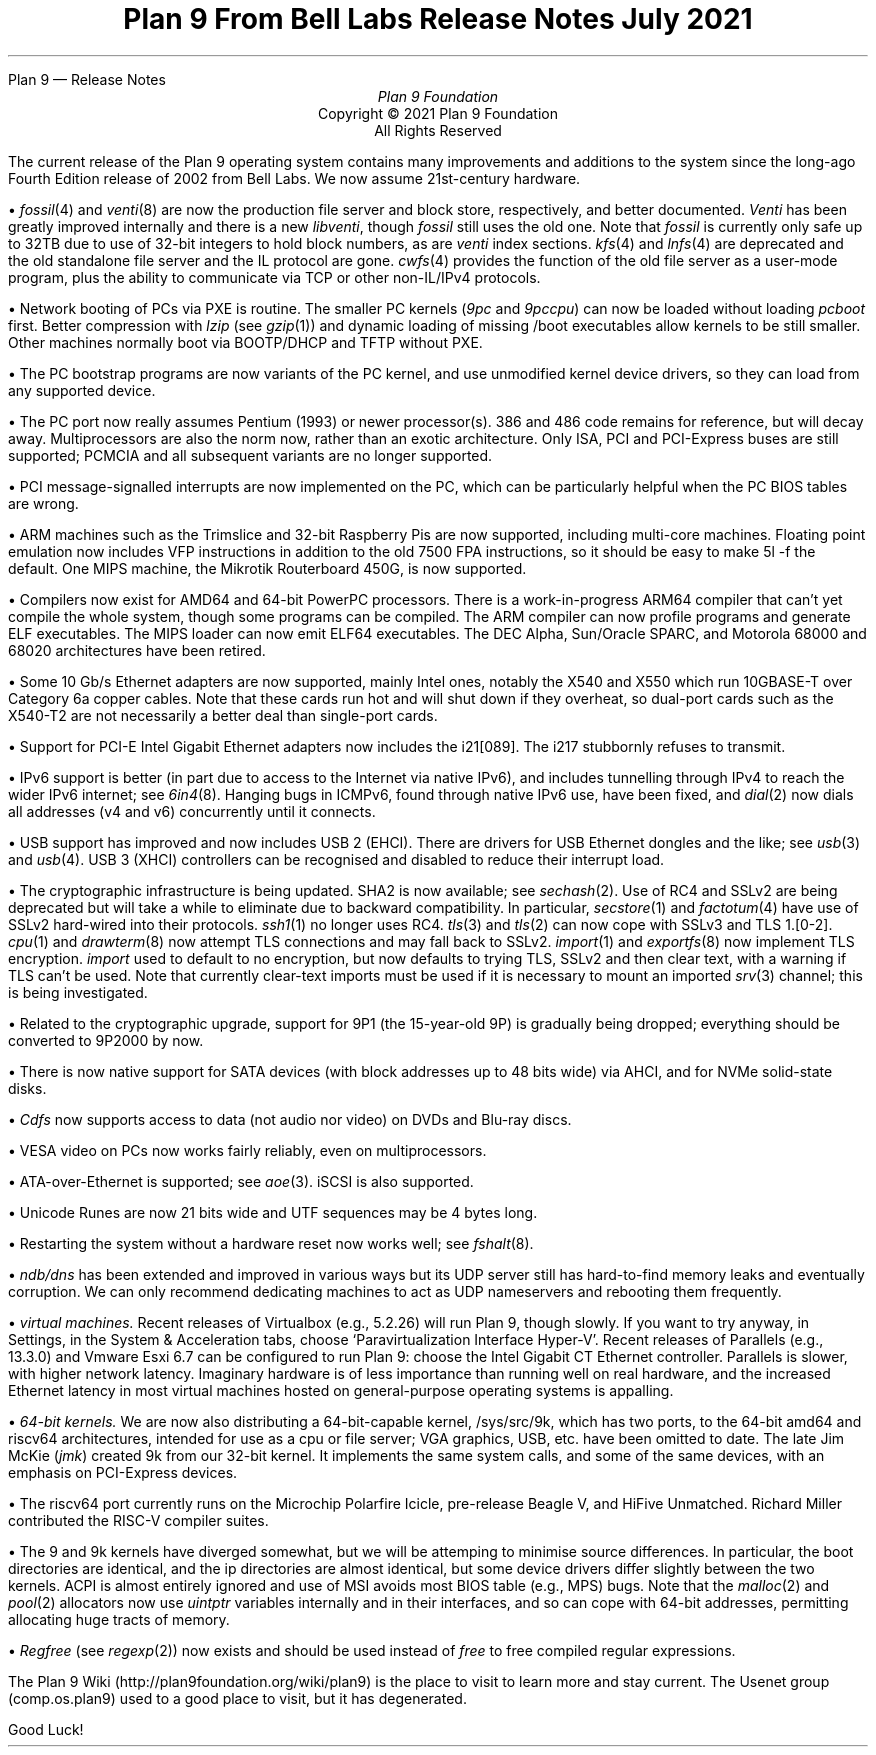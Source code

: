 .HTML "Plan 9 — Release Notes
.TL
Plan 9 From Bell Labs
.br
Release Notes
.br
July 2021
.AU
Plan 9 Foundation
.LP
.sp -.4i
.nf
.ce 1000
Copyright © 2021 Plan 9 Foundation
All Rights Reserved
.sp .2i
.fi
.
.de Xx
.br
.ne 4
.LP
\(bu
..
.
.LP
The current release of the Plan 9 operating system
contains many improvements and additions to the system
since the long-ago Fourth Edition release of 2002 from Bell Labs.
We now assume 21st-century hardware.
.Xx
.I fossil (4)
and
.I venti (8)
are now the production file server and block store, respectively,
and better documented.
.I Venti
has been greatly improved internally
and there is a new
.I libventi ,
though
.I fossil
still uses the old one.
Note that
.I fossil
is currently only safe up to 32TB
due to use of 32-bit integers to hold block numbers,
as are
.I venti
index sections.
.I kfs (4)
and
.I lnfs (4)
are deprecated and
the old standalone file server
and the IL protocol are gone.
.I cwfs (4)
provides the function of the old file server as a user-mode program,
plus the ability to communicate via TCP or other non-IL/IPv4 protocols.
.Xx
Network booting of PCs via PXE is routine.
The smaller PC kernels
.I 9pc "" (
and
.I 9pccpu )
can now be loaded without loading
.I pcboot
first.
Better compression with
.I lzip
(see
.I gzip (1))
and dynamic loading of missing
.CW /boot
executables allow kernels to be still smaller.
Other machines normally boot via BOOTP/DHCP and TFTP without PXE.
.Xx
The PC bootstrap programs are now variants of the PC kernel,
and use unmodified kernel device drivers, so they can load
from any supported device.
.Xx
The PC port now really assumes Pentium (1993) or newer processor(s).
386 and 486 code remains for reference, but will decay away.
Multiprocessors are also the norm now, rather than an exotic architecture.
Only ISA, PCI and PCI-Express buses are still supported;
PCMCIA and all subsequent variants are no longer supported.
.Xx
PCI message-signalled interrupts are now implemented on the PC,
which can be particularly helpful when the PC BIOS tables are wrong.
.Xx
ARM machines such as the Trimslice and 32-bit Raspberry Pis
are now supported, including multi-core machines.
Floating point emulation now includes VFP instructions in addition
to the old 7500 FPA instructions, so it should be easy to make
.CW 5l
.CW -f
the default.
One MIPS machine, the Mikrotik Routerboard 450G, is now supported.
.Xx
Compilers now exist for AMD64 and 64-bit PowerPC processors.
There is a work-in-progress ARM64 compiler
that can't yet compile the whole system,
though some programs can be compiled.
The ARM compiler can now profile programs and generate ELF executables.
The MIPS loader can now emit ELF64 executables.
The DEC Alpha, Sun/Oracle SPARC, and Motorola 68000 and 68020
architectures have been retired.
.Xx
Some 10 Gb/s Ethernet adapters are now supported, mainly Intel ones,
notably the X540 and X550 which run 10GBASE-T over Category 6a copper cables.
Note that these cards run hot and will shut down if they overheat,
so dual-port cards such as the X540-T2 are not
necessarily a better deal than single-port cards.
.Xx
Support for PCI-E Intel Gigabit Ethernet adapters now includes the
i21[089].
The i217 stubbornly refuses to transmit.
.Xx
IPv6 support is better (in part due to access to the Internet via native IPv6),
and includes tunnelling through IPv4 to reach the wider IPv6 internet;
see
.I 6in4 (8).
Hanging bugs in ICMPv6, found through native IPv6 use, have been fixed, and
.I dial (2)
now dials all addresses (v4 and v6) concurrently until it connects.
.Xx
USB support has improved and now includes USB 2 (EHCI).
There are drivers for USB Ethernet dongles and the like;
see
.I usb (3)
and
.I usb (4).
USB 3 (XHCI) controllers can be recognised and disabled
to reduce their interrupt load.
.Xx
The cryptographic infrastructure is being updated.
SHA2 is now available; see
.I sechash (2).
Use of RC4 and SSLv2 are being deprecated but will take a while to eliminate
due to backward compatibility.
In particular,
.I secstore (1)
and
.I factotum (4)
have use of SSLv2 hard-wired into their protocols.
.I ssh1 (1)
no longer uses RC4.
.I tls (3)
and
.I tls (2)
can now cope with SSLv3 and TLS 1.[0-2].
.I cpu (1)
and
.I drawterm (8)
now attempt TLS connections and may fall back to SSLv2.
.I import (1)
and
.I exportfs (8)
now implement TLS encryption.
.I import
used to default to no encryption,
but now defaults to trying TLS, SSLv2 and then clear text,
with a warning if TLS can't be used.
Note that currently clear-text imports must be used if it is necessary to
mount an imported
.I srv (3)
channel;
this is being investigated.
.Xx
Related to the cryptographic upgrade,
support for 9P1 (the 15-year-old 9P) is gradually being dropped;
everything should be converted to 9P2000 by now.
.Xx
There is now native support for SATA devices
(with block addresses up to 48 bits wide)
via AHCI,
and for NVMe solid-state disks.
.Xx
.I Cdfs
now supports access to data (not audio nor video)
on DVDs and Blu-ray discs.
.Xx
VESA video on PCs now works fairly reliably, even on multiprocessors.
.Xx
ATA-over-Ethernet is supported;
see
.I aoe (3).
iSCSI is also supported.
.Xx
Unicode Runes are now 21 bits wide and UTF sequences may be 4 bytes long.
.Xx
Restarting the system without a hardware reset now works well;
see
.I fshalt (8).
.Xx
.I ndb/dns
has been extended and improved in various ways but
its UDP server still has hard-to-find memory leaks and eventually corruption.
We can only recommend dedicating machines to act as UDP nameservers and
rebooting them frequently.
.Xx
.I "virtual machines."
Recent releases of Virtualbox (e.g., 5.2.26)
will run Plan 9, though slowly.
If you want to try anyway, in Settings, in the System & Acceleration tabs,
choose `\c
.CW Paravirtualization
.CW Interface
.CW Hyper-V '.
Recent releases of Parallels (e.g., 13.3.0)
and Vmware Esxi 6.7
can be configured to run Plan 9:
choose the Intel Gigabit CT Ethernet controller.
Parallels is slower, with higher network latency.
Imaginary hardware is of less importance than running well on real hardware,
and the increased Ethernet latency in most virtual machines hosted on
general-purpose operating systems is appalling.
.Xx
.I "64-bit kernels."
We are now also distributing a 64-bit-capable kernel,
.CW /sys/src/9k ,
which has two ports, to the 64-bit
.CW amd64
and
.CW riscv64
architectures,
intended for use as a cpu or file server;
VGA graphics, USB, etc. have been omitted to date.
The late Jim McKie
(\c
.I jmk )
created
.CW 9k
from our 32-bit kernel.
It implements the same system calls, and some of the same devices,
with an emphasis on PCI-Express devices.
.Xx
The
.CW riscv64
port currently runs on the Microchip Polarfire Icicle,
pre-release Beagle V,
and HiFive Unmatched.
Richard Miller contributed the RISC-V compiler suites.
.Xx
The
.CW 9
and
.CW 9k
kernels have diverged somewhat, but we will be attemping to minimise
source differences.
In particular, the
.CW boot
directories are identical,
and the
.CW ip
directories are almost identical,
but some device drivers differ slightly between the two kernels.
ACPI is almost entirely ignored and use of MSI avoids most BIOS table
(e.g., MPS) bugs.
Note that the
.I malloc (2)
and
.I pool (2)
allocators now use
.I uintptr
variables internally and in their interfaces,
and so can cope with 64-bit addresses,
permitting allocating huge tracts of memory.
.Xx
.I Regfree
(see
.I regexp (2))
now exists and should be used instead of
.I free
to free compiled regular expressions.
.LP
The Plan 9 Wiki
.CW http://plan9foundation.org/wiki/plan9 ) (
is the place to visit to learn more and stay current.
The Usenet group
.CW comp.os.plan9 ) (
used to a good place to visit,
but it has degenerated.
.LP
Good Luck!
